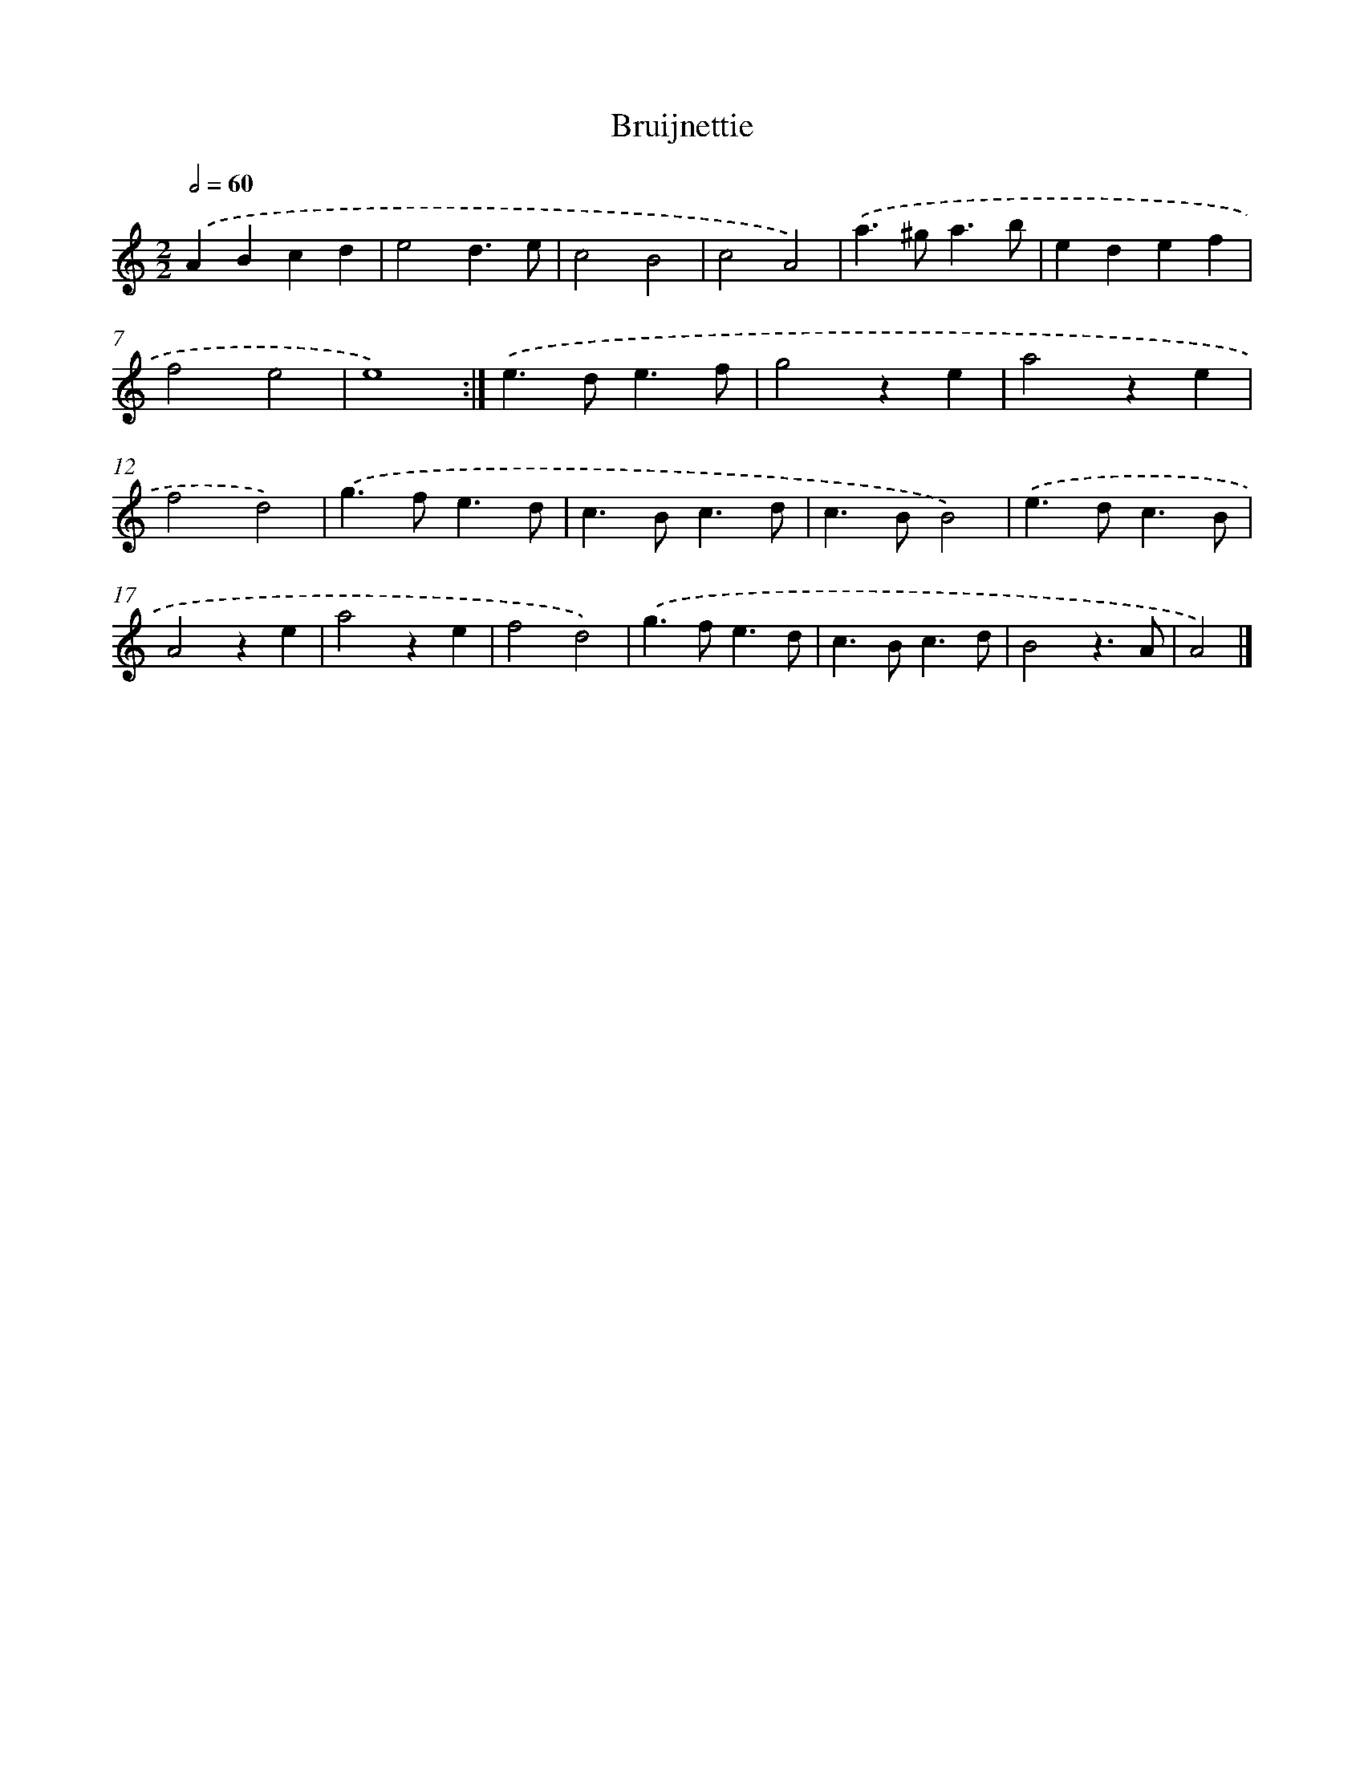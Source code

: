 X: 6014
T: Bruijnettie
%%abc-version 2.0
%%abcx-abcm2ps-target-version 5.9.1 (29 Sep 2008)
%%abc-creator hum2abc beta
%%abcx-conversion-date 2018/11/01 14:36:24
%%humdrum-veritas 3916061109
%%humdrum-veritas-data 958158300
%%continueall 1
%%barnumbers 0
L: 1/4
M: 2/2
Q: 1/2=60
K: C clef=treble
.('ABcd |
e2d3/e/ |
c2B2 |
c2A2) |
.('a>^ga3/b/ |
edef |
f2e2 |
e4) :|]
.('e>de3/f/ |
g2ze |
a2ze |
f2d2) |
.('g>fe3/d/ |
c>Bc3/d/ |
c>BB2) |
.('e>dc3/B/ |
A2ze |
a2ze |
f2d2) |
.('g>fe3/d/ |
c>Bc3/d/ |
B2z3/A/ |
A2) |]
